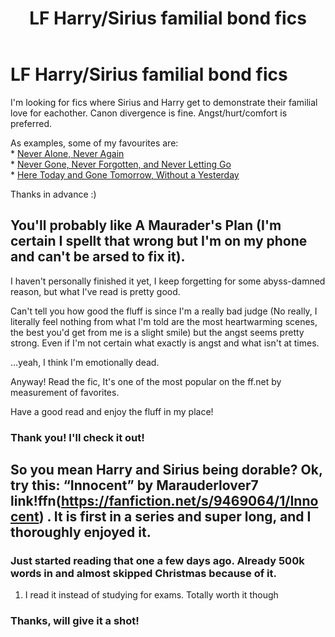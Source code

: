 #+TITLE: LF Harry/Sirius familial bond fics

* LF Harry/Sirius familial bond fics
:PROPERTIES:
:Score: 24
:DateUnix: 1545686026.0
:DateShort: 2018-Dec-25
:FlairText: Request
:END:
I'm looking for fics where Sirius and Harry get to demonstrate their familial love for eachother. Canon divergence is fine. Angst/hurt/comfort is preferred.

As examples, some of my favourites are:\\
* [[https://www.fanfiction.net/s/750576/1/][Never Alone, Never Again]]\\
* [[https://www.fanfiction.net/s/2009628/1/][Never Gone, Never Forgotten, and Never Letting Go]]\\
* [[https://www.fanfiction.net/s/2077037/1/][Here Today and Gone Tomorrow, Without a Yesterday]]

Thanks in advance :)


** You'll probably like A Maurader's Plan (I'm certain I spellt that wrong but I'm on my phone and can't be arsed to fix it).

I haven't personally finished it yet, I keep forgetting for some abyss-damned reason, but what I've read is pretty good.

Can't tell you how good the fluff is since I'm a really bad judge (No really, I literally feel nothing from what I'm told are the most heartwarming scenes, the best you'd get from me is a slight smile) but the angst seems pretty strong. Even if I'm not certain what exactly is angst and what isn't at times.

...yeah, I think I'm emotionally dead.

Anyway! Read the fic, It's one of the most popular on the ff.net by measurement of favorites.

Have a good read and enjoy the fluff in my place!
:PROPERTIES:
:Score: 3
:DateUnix: 1545708287.0
:DateShort: 2018-Dec-25
:END:

*** Thank you! I'll check it out!
:PROPERTIES:
:Score: 1
:DateUnix: 1546004925.0
:DateShort: 2018-Dec-28
:END:


** So you mean Harry and Sirius being dorable? Ok, try this: “Innocent” by Marauderlover7 link!ffn([[https://fanfiction.net/s/9469064/1/Innocent]]) . It is first in a series and super long, and I thoroughly enjoyed it.
:PROPERTIES:
:Author: AvraKedavra
:Score: 2
:DateUnix: 1545697750.0
:DateShort: 2018-Dec-25
:END:

*** Just started reading that one a few days ago. Already 500k words in and almost skipped Christmas because of it.
:PROPERTIES:
:Author: 15_Redstones
:Score: 1
:DateUnix: 1545732388.0
:DateShort: 2018-Dec-25
:END:

**** I read it instead of studying for exams. Totally worth it though
:PROPERTIES:
:Author: AvraKedavra
:Score: 1
:DateUnix: 1545740287.0
:DateShort: 2018-Dec-25
:END:


*** Thanks, will give it a shot!
:PROPERTIES:
:Score: 1
:DateUnix: 1546004940.0
:DateShort: 2018-Dec-28
:END:
